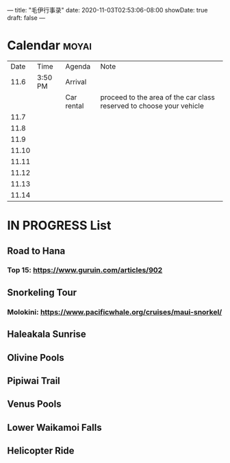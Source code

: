 ---
title: "毛伊行事录"
date: 2020-11-03T02:53:06-08:00
showDate: true
draft: false
---

* Calendar :moyai:

|  Date | Time    | Agenda     | Note                                                                 |
|  11.6 | 3:50 PM | Arrival    |                                                                      |
|       |         | Car rental | proceed to the area of the car class reserved to choose your vehicle |
|  11.7 |         |            |                                                                      |
|  11.8 |         |            |                                                                      |
|  11.9 |         |            |                                                                      |
| 11.10 |         |            |                                                                      |
| 11.11 |         |            |                                                                      |
| 11.12 |         |            |                                                                      |
| 11.13 |         |            |                                                                      |
| 11.14 |         |            |                                                                      |


* IN PROGRESS List

** Road to Hana
*** Top 15: https://www.guruin.com/articles/902


** Snorkeling Tour
*** Molokini: https://www.pacificwhale.org/cruises/maui-snorkel/

** Haleakala Sunrise

** Olivine Pools

** Pipiwai Trail

** Venus Pools

** Lower Waikamoi Falls

** Helicopter Ride
